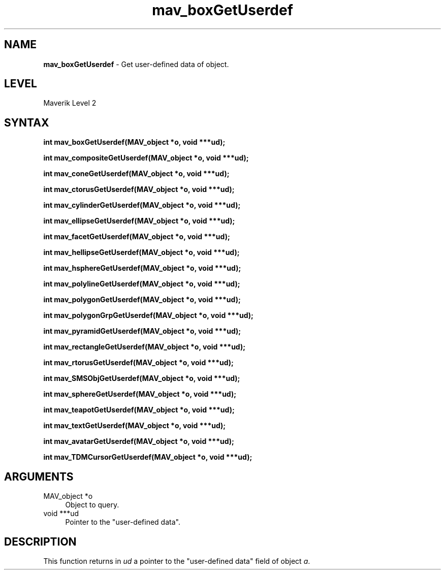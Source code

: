 .rn '' }`
''' $RCSfile$$Revision$$Date$
'''
''' $Log$
'''
.de Sh
.br
.if t .Sp
.ne 5
.PP
\fB\\$1\fR
.PP
..
.de Sp
.if t .sp .5v
.if n .sp
..
.de Ip
.br
.ie \\n(.$>=3 .ne \\$3
.el .ne 3
.IP "\\$1" \\$2
..
.de Vb
.ft CW
.nf
.ne \\$1
..
.de Ve
.ft R

.fi
..
'''
'''
'''     Set up \*(-- to give an unbreakable dash;
'''     string Tr holds user defined translation string.
'''     Bell System Logo is used as a dummy character.
'''
.tr \(*W-|\(bv\*(Tr
.ie n \{\
.ds -- \(*W-
.ds PI pi
.if (\n(.H=4u)&(1m=24u) .ds -- \(*W\h'-12u'\(*W\h'-12u'-\" diablo 10 pitch
.if (\n(.H=4u)&(1m=20u) .ds -- \(*W\h'-12u'\(*W\h'-8u'-\" diablo 12 pitch
.ds L" ""
.ds R" ""
'''   \*(M", \*(S", \*(N" and \*(T" are the equivalent of
'''   \*(L" and \*(R", except that they are used on ".xx" lines,
'''   such as .IP and .SH, which do another additional levels of
'''   double-quote interpretation
.ds M" """
.ds S" """
.ds N" """""
.ds T" """""
.ds L' '
.ds R' '
.ds M' '
.ds S' '
.ds N' '
.ds T' '
'br\}
.el\{\
.ds -- \(em\|
.tr \*(Tr
.ds L" ``
.ds R" ''
.ds M" ``
.ds S" ''
.ds N" ``
.ds T" ''
.ds L' `
.ds R' '
.ds M' `
.ds S' '
.ds N' `
.ds T' '
.ds PI \(*p
'br\}
.\"	If the F register is turned on, we'll generate
.\"	index entries out stderr for the following things:
.\"		TH	Title 
.\"		SH	Header
.\"		Sh	Subsection 
.\"		Ip	Item
.\"		X<>	Xref  (embedded
.\"	Of course, you have to process the output yourself
.\"	in some meaninful fashion.
.if \nF \{
.de IX
.tm Index:\\$1\t\\n%\t"\\$2"
..
.nr % 0
.rr F
.\}
.TH mav_boxGetUserdef 3 "AIG" "29/Mar/102" "GNU Maverik v6.2"
.IX Title "mav_boxGetUserdef 3"
.UC
.IX Name "B<mav_boxGetUserdef> - Get user-defined data of object."
.if n .hy 0
.if n .na
.ds C+ C\v'-.1v'\h'-1p'\s-2+\h'-1p'+\s0\v'.1v'\h'-1p'
.de CQ          \" put $1 in typewriter font
.ft CW
'if n "\c
'if t \\&\\$1\c
'if n \\&\\$1\c
'if n \&"
\\&\\$2 \\$3 \\$4 \\$5 \\$6 \\$7
'.ft R
..
.\" @(#)ms.acc 1.5 88/02/08 SMI; from UCB 4.2
.	\" AM - accent mark definitions
.bd B 3
.	\" fudge factors for nroff and troff
.if n \{\
.	ds #H 0
.	ds #V .8m
.	ds #F .3m
.	ds #[ \f1
.	ds #] \fP
.\}
.if t \{\
.	ds #H ((1u-(\\\\n(.fu%2u))*.13m)
.	ds #V .6m
.	ds #F 0
.	ds #[ \&
.	ds #] \&
.\}
.	\" simple accents for nroff and troff
.if n \{\
.	ds ' \&
.	ds ` \&
.	ds ^ \&
.	ds , \&
.	ds ~ ~
.	ds ? ?
.	ds ! !
.	ds /
.	ds q
.\}
.if t \{\
.	ds ' \\k:\h'-(\\n(.wu*8/10-\*(#H)'\'\h"|\\n:u"
.	ds ` \\k:\h'-(\\n(.wu*8/10-\*(#H)'\`\h'|\\n:u'
.	ds ^ \\k:\h'-(\\n(.wu*10/11-\*(#H)'^\h'|\\n:u'
.	ds , \\k:\h'-(\\n(.wu*8/10)',\h'|\\n:u'
.	ds ~ \\k:\h'-(\\n(.wu-\*(#H-.1m)'~\h'|\\n:u'
.	ds ? \s-2c\h'-\w'c'u*7/10'\u\h'\*(#H'\zi\d\s+2\h'\w'c'u*8/10'
.	ds ! \s-2\(or\s+2\h'-\w'\(or'u'\v'-.8m'.\v'.8m'
.	ds / \\k:\h'-(\\n(.wu*8/10-\*(#H)'\z\(sl\h'|\\n:u'
.	ds q o\h'-\w'o'u*8/10'\s-4\v'.4m'\z\(*i\v'-.4m'\s+4\h'\w'o'u*8/10'
.\}
.	\" troff and (daisy-wheel) nroff accents
.ds : \\k:\h'-(\\n(.wu*8/10-\*(#H+.1m+\*(#F)'\v'-\*(#V'\z.\h'.2m+\*(#F'.\h'|\\n:u'\v'\*(#V'
.ds 8 \h'\*(#H'\(*b\h'-\*(#H'
.ds v \\k:\h'-(\\n(.wu*9/10-\*(#H)'\v'-\*(#V'\*(#[\s-4v\s0\v'\*(#V'\h'|\\n:u'\*(#]
.ds _ \\k:\h'-(\\n(.wu*9/10-\*(#H+(\*(#F*2/3))'\v'-.4m'\z\(hy\v'.4m'\h'|\\n:u'
.ds . \\k:\h'-(\\n(.wu*8/10)'\v'\*(#V*4/10'\z.\v'-\*(#V*4/10'\h'|\\n:u'
.ds 3 \*(#[\v'.2m'\s-2\&3\s0\v'-.2m'\*(#]
.ds o \\k:\h'-(\\n(.wu+\w'\(de'u-\*(#H)/2u'\v'-.3n'\*(#[\z\(de\v'.3n'\h'|\\n:u'\*(#]
.ds d- \h'\*(#H'\(pd\h'-\w'~'u'\v'-.25m'\f2\(hy\fP\v'.25m'\h'-\*(#H'
.ds D- D\\k:\h'-\w'D'u'\v'-.11m'\z\(hy\v'.11m'\h'|\\n:u'
.ds th \*(#[\v'.3m'\s+1I\s-1\v'-.3m'\h'-(\w'I'u*2/3)'\s-1o\s+1\*(#]
.ds Th \*(#[\s+2I\s-2\h'-\w'I'u*3/5'\v'-.3m'o\v'.3m'\*(#]
.ds ae a\h'-(\w'a'u*4/10)'e
.ds Ae A\h'-(\w'A'u*4/10)'E
.ds oe o\h'-(\w'o'u*4/10)'e
.ds Oe O\h'-(\w'O'u*4/10)'E
.	\" corrections for vroff
.if v .ds ~ \\k:\h'-(\\n(.wu*9/10-\*(#H)'\s-2\u~\d\s+2\h'|\\n:u'
.if v .ds ^ \\k:\h'-(\\n(.wu*10/11-\*(#H)'\v'-.4m'^\v'.4m'\h'|\\n:u'
.	\" for low resolution devices (crt and lpr)
.if \n(.H>23 .if \n(.V>19 \
\{\
.	ds : e
.	ds 8 ss
.	ds v \h'-1'\o'\(aa\(ga'
.	ds _ \h'-1'^
.	ds . \h'-1'.
.	ds 3 3
.	ds o a
.	ds d- d\h'-1'\(ga
.	ds D- D\h'-1'\(hy
.	ds th \o'bp'
.	ds Th \o'LP'
.	ds ae ae
.	ds Ae AE
.	ds oe oe
.	ds Oe OE
.\}
.rm #[ #] #H #V #F C
.SH "NAME"
.IX Header "NAME"
\fBmav_boxGetUserdef\fR \- Get user-defined data of object.
.SH "LEVEL"
.IX Header "LEVEL"
Maverik Level 2
.SH "SYNTAX"
.IX Header "SYNTAX"
\fBint mav_boxGetUserdef(MAV_object *o, void ***ud);\fR
.PP
.IX Xref "mav_boxGetUserdef" 

.PP
\fBint mav_compositeGetUserdef(MAV_object *o, void ***ud);\fR
.PP
.IX Xref "mav_compositeGetUserdef" 

.PP
\fBint mav_coneGetUserdef(MAV_object *o, void ***ud);\fR
.PP
.IX Xref "mav_coneGetUserdef" 

.PP
\fBint mav_ctorusGetUserdef(MAV_object *o, void ***ud);\fR
.PP
.IX Xref "mav_ctorusGetUserdef" 

.PP
\fBint mav_cylinderGetUserdef(MAV_object *o, void ***ud);\fR
.PP
.IX Xref "mav_cylinderGetUserdef" 

.PP
\fBint mav_ellipseGetUserdef(MAV_object *o, void ***ud);\fR
.PP
.IX Xref "mav_ellipseGetUserdef" 

.PP
\fBint mav_facetGetUserdef(MAV_object *o, void ***ud);\fR
.PP
.IX Xref "mav_facetGetUserdef" 

.PP
\fBint mav_hellipseGetUserdef(MAV_object *o, void ***ud);\fR
.PP
.IX Xref "mav_hellipseGetUserdef" 

.PP
\fBint mav_hsphereGetUserdef(MAV_object *o, void ***ud);\fR
.PP
.IX Xref "mav_hsphereGetUserdef" 

.PP
\fBint mav_polylineGetUserdef(MAV_object *o, void ***ud);\fR
.PP
.IX Xref "mav_polylineGetUserdef" 

.PP
\fBint mav_polygonGetUserdef(MAV_object *o, void ***ud);\fR
.PP
.IX Xref "mav_polygonGetUserdef" 

.PP
\fBint mav_polygonGrpGetUserdef(MAV_object *o, void ***ud);\fR
.PP
.IX Xref "mav_polygonGrpGetUserdef" 

.PP
\fBint mav_pyramidGetUserdef(MAV_object *o, void ***ud);\fR
.PP
.IX Xref "mav_pyramidGetUserdef" 

.PP
\fBint mav_rectangleGetUserdef(MAV_object *o, void ***ud);\fR
.PP
.IX Xref "mav_rectangleGetUserdef" 

.PP
\fBint mav_rtorusGetUserdef(MAV_object *o, void ***ud);\fR
.PP
.IX Xref "mav_rtorusGetUserdef" 

.PP
\fBint mav_SMSObjGetUserdef(MAV_object *o, void ***ud);\fR
.PP
.IX Xref "mav_SMSObjGetUserdef" 

.PP
\fBint mav_sphereGetUserdef(MAV_object *o, void ***ud);\fR
.PP
.IX Xref "mav_sphereGetUserdef" 

.PP
\fBint mav_teapotGetUserdef(MAV_object *o, void ***ud);\fR
.PP
.IX Xref "mav_teapotGetUserdef" 

.PP
\fBint mav_textGetUserdef(MAV_object *o, void ***ud);\fR
.PP
.IX Xref "mav_textGetUserdef" 

.PP
\fBint mav_avatarGetUserdef(MAV_object *o, void ***ud);\fR
.PP
.IX Xref "mav_avatarGetUserdef" 

.PP
\fBint mav_TDMCursorGetUserdef(MAV_object *o, void ***ud);\fR
.PP
.IX Xref "mav_TDMCursorGetUserdef" 

.SH "ARGUMENTS"
.IX Header "ARGUMENTS"
.Ip "MAV_object *o" 4
.IX Item "MAV_object *o"
Object to query.
.Ip "void ***ud" 4
.IX Item "void ***ud"
Pointer to the \*(L"user-defined data\*(R".
.SH "DESCRIPTION"
.IX Header "DESCRIPTION"
This function returns in \fIud\fR a pointer to the \*(L"user-defined data\*(R"
field of object \fIa\fR.

.rn }` ''
